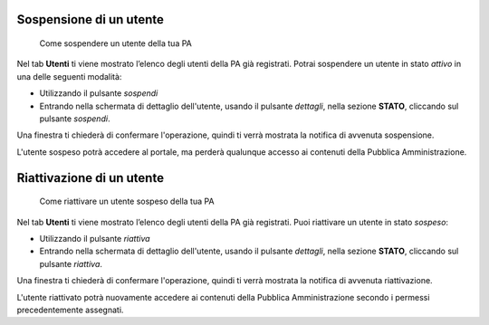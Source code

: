 Sospensione di un utente
~~~~~~~~~~~~~~~~~~~~~~~~

.. highlights::

   Come sospendere un utente della tua PA

Nel tab **Utenti** ti viene mostrato
l’elenco degli utenti della PA già registrati.
Potrai sospendere un utente in stato *attivo* in una delle seguenti modalità:

- Utilizzando il pulsante *sospendi*
- Entrando nella schermata di dettaglio dell'utente, usando
  il pulsante *dettagli*, nella sezione **STATO**,
  cliccando sul pulsante *sospendi*.

Una finestra ti chiederà di confermare l'operazione,
quindi ti verrà mostrata la notifica di avvenuta sospensione.

L'utente sospeso potrà accedere al portale,
ma perderà qualunque accesso ai contenuti
della Pubblica Amministrazione.

Riattivazione di un utente
~~~~~~~~~~~~~~~~~~~~~~~~~~

.. highlights::

   Come riattivare un utente sospeso della tua PA

Nel tab **Utenti** ti viene mostrato
l’elenco degli utenti della PA già registrati.
Puoi riattivare un utente in stato *sospeso*:

- Utilizzando il pulsante *riattiva*
- Entrando nella schermata di dettaglio dell'utente, usando
  il pulsante *dettagli*, nella sezione **STATO**,
  cliccando sul pulsante *riattiva*.

Una finestra ti chiederà di confermare l'operazione,
quindi ti verrà mostrata la notifica di avvenuta riattivazione.

L'utente riattivato potrà nuovamente accedere ai contenuti
della Pubblica Amministrazione
secondo i permessi precedentemente assegnati.
